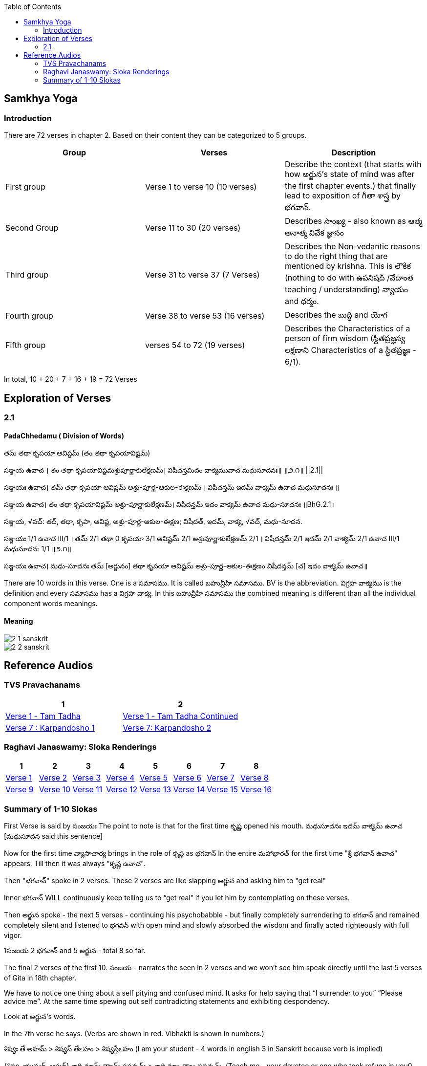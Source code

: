 

:linkcss:
:imagesdir: ./images
:iconsdir: ./icons
:stylesdir: stylesheets/
:stylesheet:  colony.css
:data-uri:
:toc:

== Samkhya Yoga
=== Introduction


There are 72 verses in chapter 2.
Based on their content they can be categorized to 5 groups.

[%header,format=csv]
|===

Group, Verses, Description

First group,Verse 1 to verse 10 (10 verses), Describe the context (that starts with how అర్జున’s state of mind was after the first chapter events.) that finally lead to exposition of గీతా శాస్త్ర by భగవాన్.

Second Group,Verse 11 to 30 (20 verses), Describes సాంఖ్య - also known as  ఆత్మ అనాత్మ వివేక జ్ఞానం

Third group, Verse 31 to verse 37 (7 Verses), Describes the Non-vedantic reasons to do the right thing that are mentioned by krishna. This is లౌకిక (nothing to do with ఉపనిషద్ /వేదాంత teaching / understanding) న్యాయం and ధర్మం.

Fourth group, Verse 38 to verse 53 (16 verses), Describes the బుద్ధి and యోగ
Fifth group, verses 54 to 72 (19 verses), Describes the Characteristics of a person of firm wisdom (స్థితప్రజ్ఞస్య  లక్షణాని Characteristics of a స్థితప్రజ్ఞః - 6/1).
|===

In total, 10 + 20 + 7 + 16  + 19  = 72 Verses



== Exploration of Verses


=== 2.1

==== PadaChhedamu ( Division of Words)


తమ్ తథా కృపయా ఆవిష్టమ్ (తం తథా కృపయావిష్టమ్)

సఞ్జయ ఉవాచ । తం తథా కృపయావిష్టమశ్రుపూర్ణాకులేక్షణమ్। విషీదన్తమిదం వాక్యమువాచ మధుసూదనః॥   ॥౨.౧॥   ||2.1||

సఞ్జయః ఉవాచ।
తమ్ తథా కృపయా ఆవిష్టమ్ అశ్రు-పూర్ణ-ఆకుల-ఈక్షణమ్ ।
విషీదన్తమ్ ఇదమ్ వాక్యమ్ ఉవాచ మధుసూదనః ॥

సఞ్జయ ఉవాచ।
తం తథా కృపయావిష్టమ్ అశ్రు-పూర్ణాకులేక్షణమ్।
విషీదన్తమ్ ఇదం వాక్యమ్ ఉవాచ మధు-సూదనః ॥BhG.2.1॥

సఞ్జయ, √వచ్:
తద్, తథా, కృపా, ఆవిష్ట, అశ్రు-పూర్ణ-ఆకుల-ఈక్షణ;
విషీదత్, ఇదమ్, వాక్య, √వచ్, మధు-సూదన.

సఞ్జయః 1/1 ఉవాచ III/1 ।
తమ్ 2/1 తథా 0 కృపయా 3/1 ఆవిష్టమ్ 2/1 అశ్రుపూర్ణాకులేక్షణమ్ 2/1 ।
విషీదన్తమ్ 2/1 ఇదమ్ 2/1 వాక్యమ్ 2/1 ఉవాచ III/1 మధుసూదనః 1/1  ॥౨.౧॥

సఞ్జయః ఉవాచ।
మధు-సూదనః తమ్ [అర్జునం] తథా కృపయా ఆవిష్టమ్ అశ్రు-పూర్ణ-ఆకుల-ఈక్షణం విషీదన్తమ్ [చ] ఇదం వాక్యమ్ ఉవాచ॥

There are 10 words in this verse. One is a సమాసము. It is called బహువ్రీహి సమాసము. BV is the abbreviation. విగ్రహ వాక్యము is the definition and every సమాసము has a విగ్రహ వాక్య. In this బహువ్రీహి సమాసము the combined meaning is different than all the individual component words meanings.

==== Meaning

image::./audios/2-chapter/2-1-sanskrit.jpg[]
image::./audios/2-chapter/2-2-sanskrit.jpg[]


== Reference Audios

=== TVS Pravachanams

[%header,format=csv]
|===
1,2
link:./images/audios/2-chapter/tvs_2/tvs_2_1.mp3[Verse 1 - Tam Tadha]
link:./images/audios/2-chapter/tvs_2/tvs_2_1_continued1.mp3[Verse 1 - Tam Tadha Continued]

link:./images/audios/2-chapter/tvs_2/7-karpanyadosha-1.mp3[Verse 7 : Karpandosho 1]
link:./images/audios/2-chapter/tvs_2/7-karpanyadosha-2.mp3[Verse 7: Karpandosho 2]

|===
=== Raghavi Janaswamy: Sloka Renderings
[%header,format=csv]
|===
1,2,3,4,5,6,7,8
link:./images/audios/2-chapter/chap2-1.mp3[Verse 1 ]
link:./images/audios/2-chapter/chap2-2.mp3[Verse 2 ]
link:./images/audios/2-chapter/chap2-3.mp3[Verse 3 ]
link:./images/audios/2-chapter/chap2-4.mp3[Verse 4 ]
link:./images/audios/2-chapter/chap2-5.mp3[Verse 5 ]
link:./images/audios/2-chapter/chap2-6.mp3[Verse 6 ]
link:./images/audios/2-chapter/chap2-7.mp3[Verse 7 ]
link:./images/audios/2-chapter/chap2-8.mp3[Verse 8 ]

link:./images/audios/2-chapter/chap2-9.mp3[Verse 9 ]
link:./images/audios/2-chapter/chap2-10.mp3[Verse 10 ]
link:./images/audios/2-chapter/chap2-11.mp3[Verse 11  ]
link:./images/audios/2-chapter/chap2-12.mp3[Verse 12 ]
link:./images/audios/2-chapter/chap2-13.mp3[Verse 13 ]
link:./images/audios/2-chapter/chap2-14.mp3[Verse 14 ]
link:./images/audios/2-chapter/chap2-15.mp3[Verse 15 ]
link:./images/audios/2-chapter/chap2-16.mp3[Verse 16 ]

link:./images/audios/2-chapter/chap2-17.mp3[Verse 17 ]
link:./images/audios/2-chapter/chap2-18.mp3[Verse 18]
link:./images/audios/2-chapter/chap2-19.mp3[Verse 19 ]



|===

=== Summary of 1-10 Slokas

First Verse is said by సంజయః
The point to note is that for the first time కృష్ణ opened his mouth.
మధుసూదనః ఇదమ్ వాక్యమ్ ఉవాచ  [మధుసూదన said this sentence]

Now for the first time వ్యాసాచార్య  brings in the role of కృష్ణ  as భగవాన్
In the entire మహాభారత్ for the first time "శ్రీ భగవాన్ ఉవాచ" appears.
Till then it was always "కృష్ణ ఉవాచ".

Then "భగవాన్" spoke in 2 verses.
These 2 verses are like slapping అర్జున and asking him to "get real"

Inner భగవాన్ WILL continuously keep telling us to “get real” if you let him by contemplating on these verses.

Then అర్జున spoke - the next 5 verses - continuing his psychobabble - but finally completely surrendering to భగవాన్ and remained completely silent and listened to భగవన్ with open mind and slowly absorbed the wisdom and finally acted righteously with full vigor.

1సంజయ 2 భగవాన్ and 5 అర్జున - total 8 so far.

The final 2 verses of the first 10.
సంజయ - narrates the seen in 2 verses and we won’t see him speak directly until the last 5 verses of Gita in 18th chapter.

We have to notice one thing about a self pitying and confused mind.
It asks for help saying that “I surrender to you” “Please advice me”.
At the same time spewing out self contradicting statements and exhibiting despondency.

Look at అర్జున’s words.

In the 7th verse he says.
(Verbs are shown in red. Vibhakti is shown in numbers.)

శిష్యః తే అహమ్  > శిష్యస్ తేఽహం  > శిష్యస్తేఽహం (I am your student - 4 words in english 3 in Sanskrit because verb is implied)
[శిష్యః 1/1 తే 6/1 అహమ్ 1/1]
{శిష్య, యుష్మద్, అస్మద్}
శాధి మామ్ త్వామ్ ప్రపన్నమ్ >  శాధి మాం త్వాం ప్రపన్నమ్.  (Teach me - your devotee or one who took refuge in you0
[శాధి II/1 మామ్ 2/1 త్వామ్ 2/1 ప్రపన్నమ్ 2/1]
{√శాస్, అస్మద్, యుష్మద్, ప్రపన్న}
యత్ శ్రేయః స్యాత్ నిశ్చితమ్ బ్రూహి తత్ మే  >  యచ్ఛ్రేయః స్యాన్నిశ్చితం బ్రూహి తన్మే (you can do the translation)
[యత్ 1/1 శ్రేయః 1/1 స్యాత్ III/1 నిశ్చితమ్ 1/1 బ్రూహి II/1 తత్ 2/1 మే 4/1]
{యద్, శ్రేయస్, √అస్, నిశ్చితమ్, √బ్రూ, తద్, అస్మద్}

In the 9th verse he says.

న యోత్స్యే  (న యోత్స్య ఇతి గోవిన్దముక్త్వా)  - న 0 యోత్స్యే I/1 ఇతి 0 గోవిన్దమ్ 2/1 ఉక్త్వా 0 -
He declares as though he is not going to fight no matter what - by saying “I shall not fight”.

This is what made కృష్ణ get an inside laugh.

తమ్ 2/1 ఉవాచ III/1 హృషీకేశః 1/1 ప్రహసన్ 1/1 ఇవ 0

Then when అర్జున becomes silent (తూష్ణీమ్ 0 బభూవ III/1) భగవాన్ speaks his mind out about our delusional thinking.

I will share a pdf so that you can see the colors and also can store them for future reference



@Courtesy: Dr.Lakshmana Rao Ayyagari. @copy-right to Raghavi Janaswamy and Dr.Lakshamana Rao Ayyagari
